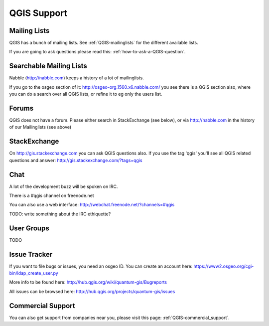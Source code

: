 QGIS Support
============


Mailing Lists
-------------

QGIS has a bunch of mailing lists. See :ref:`QGIS-mailinglists` for the different available lists.

If you are going to ask questions please read this: :ref:`how-to-ask-a-QGIS-question`.


Searchable Mailing Lists
------------------------

Nabble (http://nabble.com) keeps a history of a lot of mailinglists. 

If you go to
the osgeo section of it: http://osgeo-org.1560.x6.nabble.com/ you see there is a
QGIS section also, where you can do a search over all QGIS lists, or refine it
to eg only the users list.


Forums
------

QGIS does not have a forum. Please either search in StackExchange (see below),
or via http://nabble.com in the history of our Mailinglists (see above)


StackExchange
-------------

On http://gis.stackexchange.com you can ask QGIS questions also. If you use the 
tag 'qgis' you'll see all QGIS related questions and answer:
http://gis.stackexchange.com/?tags=qgis


Chat
----

A lot of the development buzz will be spoken on IRC. 

There is a #qgis channel on freenode.net

You can also use a web interface: http://webchat.freenode.net/?channels=#qgis 

TODO: write something about the IRC ethiquette?



User Groups
-----------

TODO


Issue Tracker
-------------

If you want to file bugs or issues, you need an osgeo ID. You can create an account here: https://www2.osgeo.org/cgi-bin/ldap_create_user.py

More info to be found here: http://hub.qgis.org/wiki/quantum-gis/Bugreports

All issues can be browsed here: http://hub.qgis.org/projects/quantum-gis/issues




Commercial Support
------------------

You can also get support from companies near you, please visit this page: :ref:`QGIS-commercial_support`.
